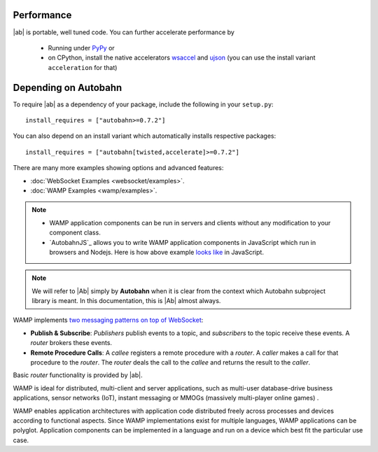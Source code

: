 
Performance
-----------

|ab| is portable, well tuned code. You can further accelerate performance by

 * Running under `PyPy <http://pypy.org/>`_ or
 * on CPython, install the native accelerators `wsaccel <https://pypi.python.org/pypi/wsaccel/>`_ and `ujson <https://pypi.python.org/pypi/ujson/>`_ (you can use the install variant ``acceleration`` for that)


Depending on Autobahn
---------------------

To require |ab| as a dependency of your package, include the following in your ``setup.py``:

::

   install_requires = ["autobahn>=0.7.2"]

You can also depend on an install variant which automatically installs respective packages:

::

   install_requires = ["autobahn[twisted,accelerate]>=0.7.2"]



There are many more examples showing options and advanced features:

* :doc:`WebSocket Examples <websocket/examples>`.
* :doc:`WAMP Examples <wamp/examples>`.


.. note::

   * WAMP application components can be run in servers and clients without any modification to your component class.

   * `AutobahnJS`_ allows you to write WAMP application components in JavaScript which run in browsers and Nodejs. Here is how above example `looks like <https://github.com/tavendo/AutobahnJS/#show-me-some-code>`_ in JavaScript.


.. note::

   We will refer to |Ab| simply by **Autobahn** when it is clear from the context
   which Autobahn subproject library is meant. In this documentation, this
   is |Ab| almost always.



WAMP implements `two messaging patterns on top of WebSocket <http://wamp.ws/why/>`_:

* **Publish & Subscribe**: *Publishers* publish events to a topic, and *subscribers* to the topic receive these events. A *router* brokers these events.
* **Remote Procedure Calls**: A *callee* registers a remote procedure with a *router*. A *caller* makes a call for that procedure to the *router*. The *router* deals the call to the *callee* and returns the result to the *caller*.

Basic *router* functionality is provided by |ab|.

WAMP is ideal for distributed, multi-client and server applications, such as multi-user database-drive business applications, sensor networks (IoT), instant messaging or MMOGs (massively multi-player online games) .

WAMP enables application architectures with application code distributed freely across processes and devices according to functional aspects. Since WAMP implementations exist for multiple languages, WAMP applications can be polyglot. Application components can be implemented in a language and run on a device which best fit the particular use case.
